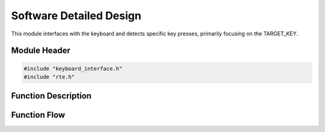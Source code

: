 Software Detailed Design
========================

This module interfaces with the keyboard and detects specific key presses, primarily focusing on the TARGET_KEY.

.. _module-header:

Module Header
-------------

.. code-block:: c

   #include "keyboard_interface.h"
   #include "rte.h"

.. _function-description:

Function Description
--------------------

.. c:function:: void keyboardInterface(void)

.. spec:: Monitor TARGET_KEY
   :id: SWDD_KI-001
   :integrity: B

    The function should be called periodically to detect state changes of the TARGET_KEY.

.. spec:: Key Pressed Event
   :id: SWDD_KI-002
   :integrity: C

    If the TARGET_KEY was just pressed, RteSetPowerKeyPressed will be called with TRUE.

.. spec:: Key Released Event
   :id: SWDD_KI-003
   :integrity: C

    If the TARGET_KEY was just released or remains pressed, RteSetPowerKeyPressed will be called with FALSE.


Function Flow
-------------

.. mermaid::

   graph TD
      Start[Start]
      CheckKey[Check if TARGET_KEY is pressed]
      WasKeyPressed{Was key pressed in previous state?}
      KeyPressEvent[Send Key Pressed Event]
      KeyReleaseEvent[Send Key Released Event]
      End[End]

      Start --> CheckKey
      CheckKey --> WasKeyPressed
      WasKeyPressed -->|Yes| KeyReleaseEvent --> End
      WasKeyPressed -->|No| KeyPressEvent --> End
